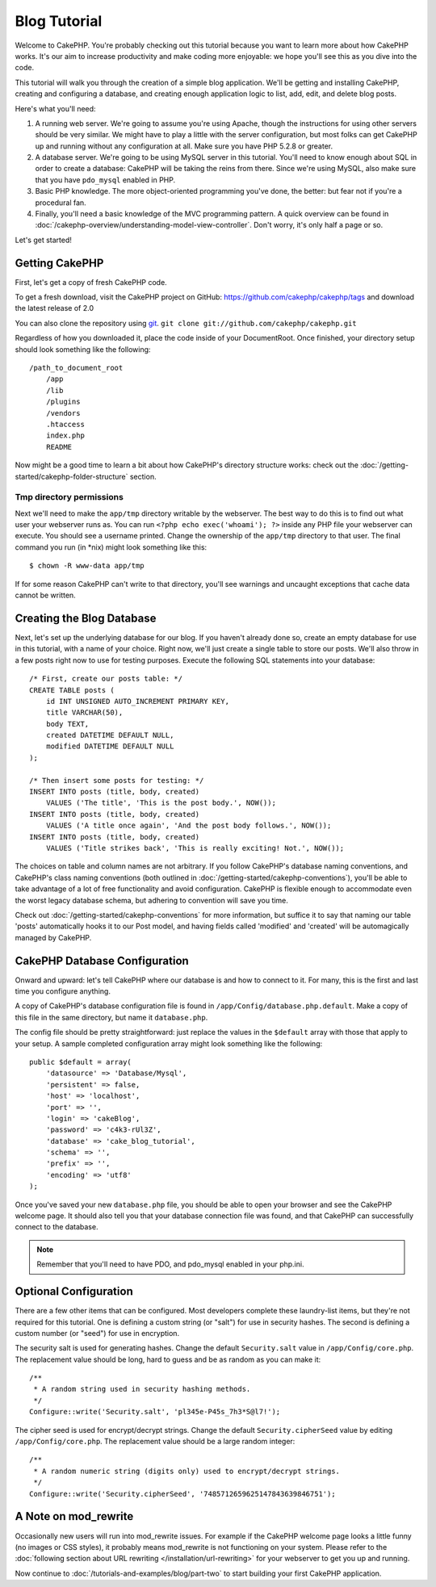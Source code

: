 Blog Tutorial
*************

Welcome to CakePHP. You're probably checking out this tutorial
because you want to learn more about how CakePHP works. It's our
aim to increase productivity and make coding more enjoyable: we
hope you'll see this as you dive into the code.

This tutorial will walk you through the creation of a simple blog
application. We'll be getting and installing CakePHP, creating and
configuring a database, and creating enough application logic to
list, add, edit, and delete blog posts.

Here's what you'll need:

#. A running web server. We're going to assume you're using Apache,
   though the instructions for using other servers should be very
   similar. We might have to play a little with the server
   configuration, but most folks can get CakePHP up and running without
   any configuration at all. Make sure you have PHP 5.2.8 or greater.
#. A database server. We're going to be using MySQL server in this
   tutorial. You'll need to know enough about SQL in order to create a
   database: CakePHP will be taking the reins from there. Since we're using MySQL,
   also make sure that you have ``pdo_mysql`` enabled in PHP.
#. Basic PHP knowledge. The more object-oriented programming you've
   done, the better: but fear not if you're a procedural fan.
#. Finally, you'll need a basic knowledge of the MVC programming pattern.
   A quick overview can be found in
   :doc:`/cakephp-overview/understanding-model-view-controller`.  Don't worry,
   it's only half a page or so.

Let's get started!

Getting CakePHP
===============

First, let's get a copy of fresh CakePHP code.

To get a fresh download, visit the CakePHP project on GitHub:
`https://github.com/cakephp/cakephp/tags <https://github.com/cakephp/cakephp/tags>`_
and download the latest release of 2.0

You can also clone the repository using
`git <http://git-scm.com/>`_.
``git clone git://github.com/cakephp/cakephp.git``

Regardless of how you downloaded it, place the code inside of your
DocumentRoot. Once finished, your directory setup should look
something like the following::

    /path_to_document_root
        /app
        /lib
        /plugins
        /vendors
        .htaccess
        index.php
        README

Now might be a good time to learn a bit about how CakePHP's directory
structure works: check out the
:doc:`/getting-started/cakephp-folder-structure` section.

Tmp directory permissions
-------------------------

Next we'll need to make the ``app/tmp`` directory writable by the webserver.
The best way to do this is to find out what user your webserver
runs as. You can run ``<?php echo exec('whoami'); ?>`` inside any PHP file your
webserver can execute. You should see a username printed. Change the ownership of
the ``app/tmp`` directory to that user. The final command you run
(in \*nix) might look something like this::

    $ chown -R www-data app/tmp

If for some reason CakePHP can't write to that directory, you'll see
warnings and uncaught exceptions that cache data cannot be written.

Creating the Blog Database
==========================

Next, let's set up the underlying database for our blog. If you
haven't already done so, create an empty database for use in this
tutorial, with a name of your choice. Right now, we'll just create
a single table to store our posts. We'll also throw in a few posts
right now to use for testing purposes. Execute the following SQL
statements into your database::

    /* First, create our posts table: */
    CREATE TABLE posts (
        id INT UNSIGNED AUTO_INCREMENT PRIMARY KEY,
        title VARCHAR(50),
        body TEXT,
        created DATETIME DEFAULT NULL,
        modified DATETIME DEFAULT NULL
    );

    /* Then insert some posts for testing: */
    INSERT INTO posts (title, body, created)
        VALUES ('The title', 'This is the post body.', NOW());
    INSERT INTO posts (title, body, created)
        VALUES ('A title once again', 'And the post body follows.', NOW());
    INSERT INTO posts (title, body, created)
        VALUES ('Title strikes back', 'This is really exciting! Not.', NOW());

The choices on table and column names are not arbitrary. If you
follow CakePHP's database naming conventions, and CakePHP's class naming
conventions (both outlined in
:doc:`/getting-started/cakephp-conventions`), you'll be able to take
advantage of a lot of free functionality and avoid configuration.
CakePHP is flexible enough to accommodate even the worst legacy
database schema, but adhering to convention will save you time.

Check out :doc:`/getting-started/cakephp-conventions` for more
information, but suffice it to say that naming our table 'posts'
automatically hooks it to our Post model, and having fields called
'modified' and 'created' will be automagically managed by CakePHP.

CakePHP Database Configuration
==============================

Onward and upward: let's tell CakePHP where our database is and how to
connect to it. For many, this is the first and last time you
configure anything.

A copy of CakePHP's database configuration file is found in
``/app/Config/database.php.default``. Make a copy of this file in
the same directory, but name it ``database.php``.

The config file should be pretty straightforward: just replace the
values in the ``$default`` array with those that apply to your
setup. A sample completed configuration array might look something
like the following::

    public $default = array(
        'datasource' => 'Database/Mysql',
        'persistent' => false,
        'host' => 'localhost',
        'port' => '',
        'login' => 'cakeBlog',
        'password' => 'c4k3-rUl3Z',
        'database' => 'cake_blog_tutorial',
        'schema' => '',
        'prefix' => '',
        'encoding' => 'utf8'
    );

Once you've saved your new ``database.php`` file, you should be
able to open your browser and see the CakePHP welcome page. It should
also tell you that your database connection file was found, and
that CakePHP can successfully connect to the database.

.. note::

    Remember that you'll need to have PDO, and pdo_mysql enabled in
    your php.ini.

Optional Configuration
======================

There are a few other items that can be configured. Most developers
complete these laundry-list items, but they're not required for
this tutorial. One is defining a custom string (or "salt") for use
in security hashes. The second is defining a custom number (or
"seed") for use in encryption.

The security salt is used for generating hashes. Change the default
``Security.salt`` value in ``/app/Config/core.php``. The replacement value
should be long, hard to guess and be as random as you can make it::

    /**
     * A random string used in security hashing methods.
     */
    Configure::write('Security.salt', 'pl345e-P45s_7h3*S@l7!');

The cipher seed is used for encrypt/decrypt strings. Change the default
``Security.cipherSeed`` value by editing ``/app/Config/core.php``. The
replacement value should be a large random integer::

    /**
     * A random numeric string (digits only) used to encrypt/decrypt strings.
     */
    Configure::write('Security.cipherSeed', '7485712659625147843639846751');

A Note on mod\_rewrite
======================

Occasionally new users will run into mod\_rewrite issues. For example
if the CakePHP welcome page looks a little funny (no images or CSS styles),
it probably means mod\_rewrite is not functioning on your system. Please refer
to the
:doc:`following section about URL rewriting </installation/url-rewriting>` for
your webserver to get you up and running.

Now continue to :doc:`/tutorials-and-examples/blog/part-two` to start building your first CakePHP application.

.. meta::
    :title lang=en: Blog Tutorial
    :keywords lang=en: model view controller,object oriented programming,application logic,directory setup,basic knowledge,database server,server configuration,reins,documentroot,readme,repository,web server,productivity,lib,sql,aim,cakephp,servers,apache,downloads
